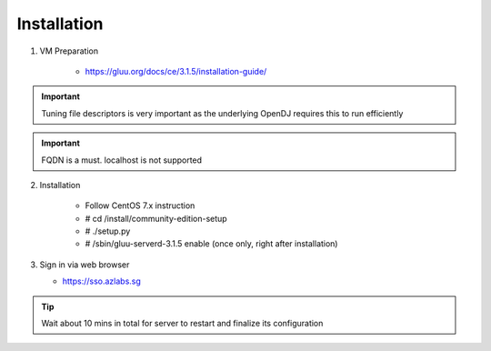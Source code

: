============
Installation
============

1. VM Preparation

    * https://gluu.org/docs/ce/3.1.5/installation-guide/
    
.. important::

   Tuning file descriptors is very important as the underlying OpenDJ requires this to run efficiently
    

.. important::

   FQDN is a must. localhost is not supported


2. Installation

    * Follow CentOS 7.x instruction
    
    * # cd /install/community-edition-setup
    
    * # ./setup.py

    * # /sbin/gluu-serverd-3.1.5 enable (once only, right after installation)


3. Sign in via web browser

   * https://sso.azlabs.sg
   
.. tip::

   Wait about 10 mins in total for server to restart and finalize its configuration
   
   
    

